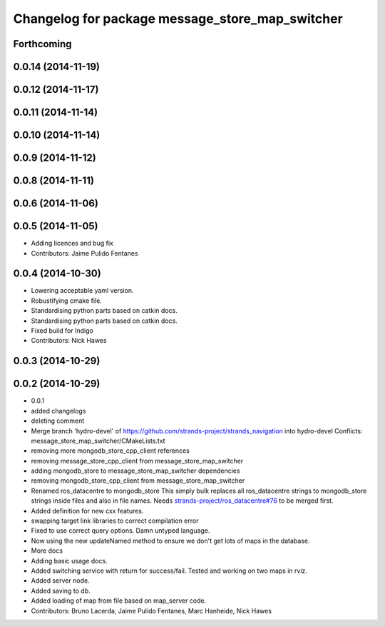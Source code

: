 ^^^^^^^^^^^^^^^^^^^^^^^^^^^^^^^^^^^^^^^^^^^^^^^^
Changelog for package message_store_map_switcher
^^^^^^^^^^^^^^^^^^^^^^^^^^^^^^^^^^^^^^^^^^^^^^^^

Forthcoming
-----------

0.0.14 (2014-11-19)
-------------------

0.0.12 (2014-11-17)
-------------------

0.0.11 (2014-11-14)
-------------------

0.0.10 (2014-11-14)
-------------------

0.0.9 (2014-11-12)
------------------

0.0.8 (2014-11-11)
------------------

0.0.6 (2014-11-06)
------------------

0.0.5 (2014-11-05)
------------------
* Adding licences and bug fix
* Contributors: Jaime Pulido Fentanes

0.0.4 (2014-10-30)
------------------
* Lowering acceptable yaml version.
* Robustifying cmake file.
* Standardising python parts based on catkin docs.
* Standardising python parts based on catkin docs.
* Fixed build for Indigo
* Contributors: Nick Hawes

0.0.3 (2014-10-29)
------------------

0.0.2 (2014-10-29)
------------------
* 0.0.1
* added changelogs
* deleting comment
* Merge branch 'hydro-devel' of https://github.com/strands-project/strands_navigation into hydro-devel
  Conflicts:
  message_store_map_switcher/CMakeLists.txt
* removing more mongodb_store_cpp_client references
* removing message_store_cpp_client from message_store_map_switcher
* adding mongodb_store to message_store_map_switcher dependencies
* removing mongodb_store_cpp_client from message_store_map_switcher
* Renamed ros_datacentre to mongodb_store
  This simply bulk replaces all ros_datacentre strings to mongodb_store strings inside files and also in file names.
  Needs `strands-project/ros_datacentre#76 <https://github.com/strands-project/ros_datacentre/issues/76>`_ to be merged first.
* Added definition for new cxx features.
* swapping  target link libraries to correct compilation error
* Fixed to use correct query options. Damn untyped language.
* Now using the new updateNamed method to ensure we don't get lots of maps in the database.
* More docs
* Adding basic usage docs.
* Added switching service with return for success/fail. Tested and working on two maps in rviz.
* Added server node.
* Added saving to db.
* Added loading of map from file based on map_server code.
* Contributors: Bruno Lacerda, Jaime Pulido Fentanes, Marc Hanheide, Nick Hawes
